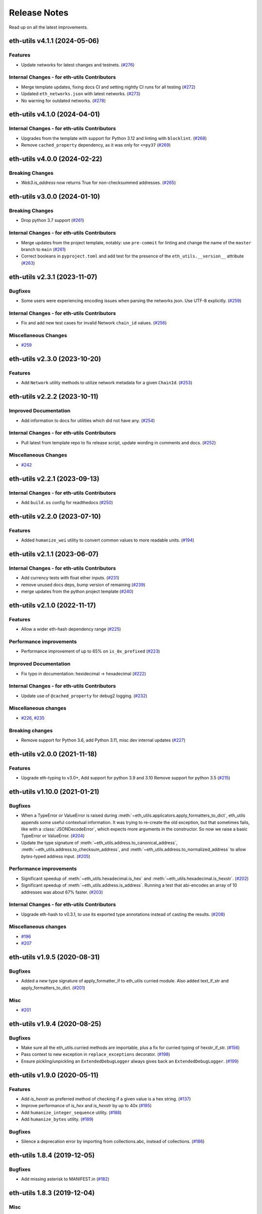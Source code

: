 Release Notes
=============

Read up on all the latest improvements.

.. towncrier release notes start

eth-utils v4.1.1 (2024-05-06)
-----------------------------

Features
~~~~~~~~

- Update networks for latest changes and testnets. (`#276 <https://github.com/ethereum/eth-utils/issues/276>`__)


Internal Changes - for eth-utils Contributors
~~~~~~~~~~~~~~~~~~~~~~~~~~~~~~~~~~~~~~~~~~~~~

- Merge template updates, fixing docs CI and setting nightly CI runs for all testing (`#272 <https://github.com/ethereum/eth-utils/issues/272>`__)
- Updated ``eth_networks.json`` with latest networks. (`#273 <https://github.com/ethereum/eth-utils/issues/273>`__)
- No warning for outdated networks. (`#278 <https://github.com/ethereum/eth-utils/issues/278>`__)


eth-utils v4.1.0 (2024-04-01)
-----------------------------

Internal Changes - for eth-utils Contributors
~~~~~~~~~~~~~~~~~~~~~~~~~~~~~~~~~~~~~~~~~~~~~

- Upgrades from the template with support for Python 3.12 and linting with ``blocklint``. (`#268 <https://github.com/ethereum/eth-utils/issues/268>`__)
- Remove ``cached_property`` dependency, as it was only for ``<=py37`` (`#269 <https://github.com/ethereum/eth-utils/issues/269>`__)


eth-utils v4.0.0 (2024-02-22)
-----------------------------

Breaking Changes
~~~~~~~~~~~~~~~~

- `Web3.is_address` now returns True for non-checksummed addresses. (`#265 <https://github.com/ethereum/eth-utils/issues/265>`__)


eth-utils v3.0.0 (2024-01-10)
-----------------------------

Breaking Changes
~~~~~~~~~~~~~~~~

- Drop python 3.7 support (`#261 <https://github.com/ethereum/eth-utils/issues/261>`__)


Internal Changes - for eth-utils Contributors
~~~~~~~~~~~~~~~~~~~~~~~~~~~~~~~~~~~~~~~~~~~~~

- Merge updates from the project template, notably: use ``pre-commit`` for linting and change the name of the ``master`` branch to ``main`` (`#261 <https://github.com/ethereum/eth-utils/issues/261>`__)
- Correct booleans in ``pyproject.toml`` and add test for the presence of the ``eth_utils.__version__`` attribute (`#263 <https://github.com/ethereum/eth-utils/issues/263>`__)


eth-utils v2.3.1 (2023-11-07)
-----------------------------

Bugfixes
~~~~~~~~

- Some users were experiencing encoding issues when parsing the networks json. Use UTF-8 explicitly. (`#259 <https://github.com/ethereum/eth-utils/issues/259>`__)


Internal Changes - for eth-utils Contributors
~~~~~~~~~~~~~~~~~~~~~~~~~~~~~~~~~~~~~~~~~~~~~

- Fix and add new test cases for invalid Network ``chain_id`` values. (`#256 <https://github.com/ethereum/eth-utils/issues/256>`__)


Miscellaneous Changes
~~~~~~~~~~~~~~~~~~~~~

- `#259 <https://github.com/ethereum/eth-utils/issues/259>`__


eth-utils v2.3.0 (2023-10-20)
-----------------------------

Features
~~~~~~~~

- Add ``Network`` utility methods to utilize network metadata for a given ``ChainId``. (`#253 <https://github.com/ethereum/eth-utils/issues/253>`__)


eth-utils v2.2.2 (2023-10-11)
-----------------------------

Improved Documentation
~~~~~~~~~~~~~~~~~~~~~~

- Add information to docs for utilities which did not have any. (`#254 <https://github.com/ethereum/eth-utils/issues/254>`__)


Internal Changes - for eth-utils Contributors
~~~~~~~~~~~~~~~~~~~~~~~~~~~~~~~~~~~~~~~~~~~~~

- Pull latest from template repo to fix release script, update wording in comments and docs. (`#252 <https://github.com/ethereum/eth-utils/issues/252>`__)


Miscellaneous Changes
~~~~~~~~~~~~~~~~~~~~~

- `#242 <https://github.com/ethereum/eth-utils/issues/242>`__


eth-utils v2.2.1 (2023-09-13)
-----------------------------

Internal Changes - for eth-utils Contributors
~~~~~~~~~~~~~~~~~~~~~~~~~~~~~~~~~~~~~~~~~~~~~

- Add ``build.os`` config for readthedocs (`#250 <https://github.com/ethereum/eth-utils/issues/250>`__)


eth-utils v2.2.0 (2023-07-10)
-----------------------------

Features
~~~~~~~~

- Added ``humanize_wei`` utility to convert common values to more readable units. (`#194 <https://github.com/ethereum/eth-utils/issues/194>`__)


eth-utils v2.1.1 (2023-06-07)
-----------------------------

Internal Changes - for eth-utils Contributors
~~~~~~~~~~~~~~~~~~~~~~~~~~~~~~~~~~~~~~~~~~~~~

- Add currency tests with float ether inputs. (`#231 <https://github.com/ethereum/eth-utils/issues/231>`__)
- remove unused docs deps, bump version of remaining (`#239 <https://github.com/ethereum/eth-utils/issues/239>`__)
- merge updates from the python project template (`#240 <https://github.com/ethereum/eth-utils/issues/240>`__)


eth-utils v2.1.0 (2022-11-17)
-----------------------------

Features
~~~~~~~~

- Allow a wider eth-hash dependency range (`#225 <https://github.com/ethereum/eth-utils/issues/225>`__)


Performance improvements
~~~~~~~~~~~~~~~~~~~~~~~~

- Performance improvement of up to 65% on ``is_0x_prefixed`` (`#223 <https://github.com/ethereum/eth-utils/issues/223>`__)


Improved Documentation
~~~~~~~~~~~~~~~~~~~~~~

- Fix typo in documentation: hexidecimal -> hexadecimal (`#222 <https://github.com/ethereum/eth-utils/issues/222>`__)


Internal Changes - for eth-utils Contributors
~~~~~~~~~~~~~~~~~~~~~~~~~~~~~~~~~~~~~~~~~~~~~

- Update use of ``@cached_property`` for debug2 logging. (`#232 <https://github.com/ethereum/eth-utils/issues/232>`__)


Miscellaneous changes
~~~~~~~~~~~~~~~~~~~~~

- `#226 <https://github.com/ethereum/eth-utils/issues/226>`__, `#235 <https://github.com/ethereum/eth-utils/issues/235>`__


Breaking changes
~~~~~~~~~~~~~~~~

- Remove support for Python 3.6, add Python 3.11, misc dev internal updates (`#227 <https://github.com/ethereum/eth-utils/issues/227>`__)


eth-utils v2.0.0 (2021-11-18)
-----------------------------

Features
~~~~~~~~

- Upgrade eth-typing to v3.0+, Add support for python 3.9 and 3.10
  Remove support for python 3.5 (`#215 <https://github.com/ethereum/eth-utils/issues/215>`__)


eth-utils v1.10.0 (2021-01-21)
------------------------------

Bugfixes
~~~~~~~~

- When a TypeError or ValueError is raised during
  :meth:`~eth_utils.applicators.apply_formatters_to_dict`, eth_utils appends some useful contextual
  information. It was trying to re-create the old exception, but that sometimes fails, like with a
  :class:`JSONDecodeError`, which expects more arguments in the constructor. So now we raise a basic
  TypeError or ValueError. (`#204 <https://github.com/ethereum/eth-utils/issues/204>`__)
- Update the type signature of :meth:`~eth_utils.address.to_canonical_address`,
  :meth:`~eth_utils.address.to_checksum_address`, and
  :meth:`~eth_utils.address.to_normalized_address` to allow `bytes`-typed
  address input. (`#205 <https://github.com/ethereum/eth-utils/issues/205>`__)


Performance improvements
~~~~~~~~~~~~~~~~~~~~~~~~

- Significant speedup of :meth:`~eth_utils.hexadecimal.is_hex` and
  :meth:`~eth_utils.hexadecimal.is_hexstr`. (`#202 <https://github.com/ethereum/eth-utils/issues/202>`__)
- Significant speedup of :meth:`~eth_utils.address.is_address`. Running a test that abi-encodes an
  array of 10 addresses was about 67% faster. (`#203 <https://github.com/ethereum/eth-utils/issues/203>`__)


Internal Changes - for eth-utils Contributors
~~~~~~~~~~~~~~~~~~~~~~~~~~~~~~~~~~~~~~~~~~~~~

- Upgrade eth-hash to v0.3.1, to use its exported type annotations instead of casting the results. (`#208 <https://github.com/ethereum/eth-utils/issues/208>`__)


Miscellaneous changes
~~~~~~~~~~~~~~~~~~~~~

- `#196 <https://github.com/ethereum/eth-utils/issues/196>`__
- `#207 <https://github.com/ethereum/eth-utils/issues/207>`__


eth-utils v1.9.5 (2020-08-31)
-----------------------------

Bugfixes
~~~~~~~~

- Added a new type signature of apply_formatter_if to eth_utils curried module.
  Also added text_if_str and apply_formatters_to_dict. (`#201 <https://github.com/ethereum/eth-utils/issues/201>`__)


Misc
~~~~

- `#201 <https://github.com/ethereum/eth-utils/issues/201>`__


eth-utils v1.9.4 (2020-08-25)
-----------------------------

Bugfixes
~~~~~~~~

- Make sure all the eth_utils.curried methods are importable, plus a fix for curried typing of
  hexstr_if_str. (`#156 <https://github.com/ethereum/eth-utils/issues/156>`__)
- Pass context to new exception in ``replace_exceptions`` decorator. (`#198 <https://github.com/ethereum/eth-utils/issues/198>`__)
- Ensure pickling/unpickling an ``ExtendedDebugLogger`` always gives back an ``ExtendedDebugLogger``. (`#199 <https://github.com/ethereum/eth-utils/issues/199>`__)


eth-utils v1.9.0 (2020-05-11)
-----------------------------

Features
~~~~~~~~

- Add `is_hexstr` as preferred method of checking if a given value is a hex string. (`#137 <https://github.com/ethereum/eth-utils/issues/137>`__)
- Improve performance of `is_hex` and `is_hexstr` by up to 40x (`#185 <https://github.com/ethereum/eth-utils/issues/185>`__)
- Add ``humanize_integer_sequence`` utility. (`#188 <https://github.com/ethereum/eth-utils/issues/188>`__)
- Add ``humanize_bytes`` utility. (`#189 <https://github.com/ethereum/eth-utils/issues/189>`__)


Bugfixes
~~~~~~~~

- Silence a deprecation error by importing from collections.abc, instead of collections. (`#186 <https://github.com/ethereum/eth-utils/issues/186>`__)


eth-utils 1.8.4 (2019-12-05)
----------------------------

Bugfixes
~~~~~~~~

- Add missing asterisk to MANIFEST.in (`#182 <https://github.com/ethereum/eth-utils/issues/182>`__)


eth-utils 1.8.3 (2019-12-04)
----------------------------

Misc
~~~~

- `#181 <https://github.com/ethereum/eth-utils/issues/181>`__


eth-utils 1.8.2 (2019-12-04)
----------------------------

Misc
~~~~

- `#177 <https://github.com/ethereum/eth-utils/issues/177>`__, `#180 <https://github.com/ethereum/eth-utils/issues/180>`__


eth-utils 1.8.1 (2019-11-20)
----------------------------

No significant changes.


eth-utils 1.8.0-0.1 (2019-11-20)
--------------------------------

Misc
~~~~

- `#175 <https://github.com/ethereum/eth-utils/issues/175>`__


eth-utils 1.8.0 (2019-11-04)
----------------------------

Features
~~~~~~~~

- Add support for python3.8 (`#174 <https://github.com/ethereum/eth-utils/issues/174>`__)


eth-utils 1.7.0 (2019-09-05)
----------------------------

Features
~~~~~~~~

- Expose ``DEBUG2`` log level as top level module import (`#117 <https://github.com/ethereum/eth-utils/issues/117>`__)
- Add ``get_logger`` and ``get_extended_debug_logger`` utils (`#170 <https://github.com/ethereum/eth-utils/issues/170>`__)


Improved Documentation
~~~~~~~~~~~~~~~~~~~~~~

- Setup towncrier to improve the quality of the release notes (`#172 <https://github.com/ethereum/eth-utils/issues/172>`__)


v1.6.4
--------------

Released: August 5, 2019

- Feature

  - Caching for ``ExtendedDebugLogger.show_debug2`` property
    - `#167 <https://github.com/ethereum/eth-utils/pull/167>`_


v1.6.3
--------------

Released: August 5, 2019

- Feature

  - Add support for Python3.7
    - `#165 <https://github.com/ethereum/eth-utils/pull/165>`_

- Bugfix

  - Fix ``HasLogger`` compatibility with other metaclasses.
    - `#165 <https://github.com/ethereum/eth-utils/pull/165>`_

v1.6.2
--------------

Released: July 24, 2019

- Feature

  - Add support for Python3.7
    - `#165 <https://github.com/ethereum/eth-utils/pull/165>`_
  - Add ``humanize_ipfs_uri``.
    - `#162 <https://github.com/ethereum/eth-utils/pull/162>`_

- Bugfix

  - Fix typing of ``clamp`` numeric utility.
    - `#164 <https://github.com/ethereum/eth-utils/pull/164>`_

v1.6.1
--------------

Released: June 11, 2019

- Maintenance

  - Use eth-typing types instead of eth-utils types, when available
    - `#163 <https://github.com/ethereum/eth-utils/pull/163>`_

v1.6.0
--------------

Released: May 16, 2019

- Feature

  - Add logging utilities ``HasLogger``, ``ExtendedDebugLogger``, ``HasExtendedDebugLogger`` and ``setup_DEBUG2_logging``
    - `#158 <https://github.com/ethereum/eth-utils/pull/158>`_


v1.5.2
--------------

Released: April 30, 2019

- Bugfix

  - Fix `eth_utils.currency.denom` to be a real class with proper type declarations.
    - `#154 <https://github.com/ethereum/eth-utils/pull/154>`_

  - Fix `eth_utils.functional.replace_exceptions` type declarations.
    - `#155 <https://github.com/ethereum/eth-utils/pull/155>`_

- Feature

  - Add new `eth_utils.clamp`
    - `#150 <https://github.com/ethereum/eth-utils/pull/150>`_

v1.5.1
--------------

Released: April 17, 2019

- Bugfix

  - Fix type declarations for `eth_utils.functional.to_dict` and `eth_utils.funcional.to_ordered_dict`
    - `#151 <https://github.com/ethereum/eth-utils/pull/151>`_

v1.5.0
--------------

Released: April 16, 2019

- Features

  - Add new `eth_utils.humanize.humanize_seconds` and `eth_utils.humanize.humanize_hash`.
    - `#149 <https://github.com/ethereum/eth-utils/pull/149>`_
  - Enable PEP561 type hints


v1.4.1
--------------

Released: Dec 18, 2018

- Bugfixes

  - Fixed `eth_utils.abi.collapse_if_tuple` not handling fixed-size
    tuple arrays.

v1.4.0
--------------

Released: Dec 6, 2018

- Features

  - Support tuples in `eth_utils.abi.function_abi_to_4byte_selector` and a new `eth_utils.abi.collapse_if_tuple`
    - `#141 <https://github.com/ethereum/eth-utils/pull/141>`_

v1.3.0
--------------

- Misc

  - Fix linting issues

v1.3.0-beta.0
--------------

- Misc

  - Use eth-typing v2.0.0, which may be a breaking change for downstream packages

v1.2.2
--------------

- Bugfixes

  - Prevent from installing with Python 3.5.2 which has a fatal bug when ``...`` is used in a type.
    - `#125 <https://github.com/ethereum/eth-utils/issues/125>`_

- Misc

  - Start using ``black`` for style checking.
    - `#129 <https://github.com/ethereum/eth-utils/pulls/129>`_

1.2.1
-----

* Move docs to RTD/Sphinx, with doctest
* Update eth-typing dependency to 1.3.0

1.2.0
-----

* Import more resources from implementation-specific "toolz" library in
  "toolz" wrapper module

1.1.2
-----

* Update eth-typing dependency

1.1.1
-----

* Add `ValidationError` exception

1.1.0
-----

* Add `abi` and `address` type hints
* Add typehints to more modules
* Add `replace_exceptions` decorator to decorators.py
* Add type hints to `applicators` module
* Add type hints to `conversions` module
* Add `import_string` util from django
* Add conditional cytoolz or toolz install based on python implementation

1.0.3
-----

* Reject str as a primitive in `to_hex()`
* Faster `int_to_big_endian` implementation

1.0.2
-----

* Update apply key map to catch conflicting keys
* Add validation of 19 byte address
* Support bytearrays in conversion functions
* Apply formatters to sequence

1.0.1
-----

* Add autouse fixture to print warnings
* Change `hexidecimal` -> `hexadecimal`
* Strictly accept text types for decode_hex
* Remove remaining force_* utils

0.8.1
-----

* Convert formatting from force
* Backport pr45 into v0
* Write validate conversion arguments decorator
* Update `hex` and `int` conversions to work with new decorator
* Deprecate force bytes/text & formatting utils

0.8.0
-----

* Swap in eth-hash for pysha3
* Convert keccak from force_bytes
* Convert address utils from force text/bytes
* Import many of the application functions from web3.py
* Add `@combomethod` decorator
* Add tool to generate environment info
* Add type conversion helpers
* Convert precision to localcontext
* Remove unnecessary future imports
* Drop support for py27

0.7.4
-----

* Constrain dependencies to major version

0.7.3
-----

* Support for python 3.6

0.7.2
-----

* Minor fix for how `__version__` is computed in the `eth_utils` module.

0.7.1
-----

* Futzing with PyPi formatting of README info.

0.7.0
-----

* Rename library on pypi to `eth_utils`

0.6.0
-----

* Bugfix for `to_wei` to handle floating point inputs in a manner consistent with what users would expect.

0.5.1
-----

* Bugfix for `is_hex` to prevent exceptions from being raised for non-hexadecimal inputs.

0.5.0
-----

* `is_hex` now supports both empty string as `0x` and odd length hexadecimal strings.

0.4.1
-----

* Bugfix for currency conversions which retained too high a precision.

0.4.0
-----

* `is_address` will now verify the checksum on any address which passes the `is_checksum_formatted_address` check.

0.3.2
-----

* Added `is_hex`.

0.3.1
-----

* Added `big_endian_to_int` and `int_to_big_endian`.

0.3.0
-----

* Deprecate `compose`
* Bugfix for `is_0x_prefixed` to correctly detect uppercase `X` as part of the prefix.
* Added `is_hex_address`
* Added `is_binary_address`
* Added `is_32byte_address`
* Added `is_checksum_formatted_address`
* Added `apply_to_return_value`
* Added `to_set`
* Added `is_list`
* Added `is_tuple`

0.2.1
-----

* Strip whitespace from event signatures in `event_signature_to_log_topic`

0.2.1
-----

* Strip whitespace from event signatures in `function_signature_to_4byte_selector`

0.2.0
-----

Initial release
